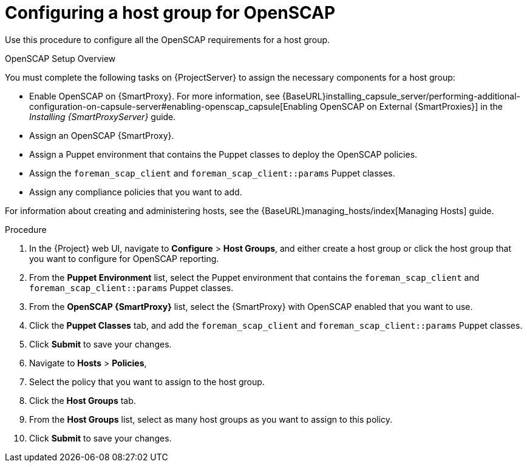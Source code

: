 [id='configuring-a-host-group-for-openscap_{context}']
= Configuring a host group for OpenSCAP

Use this procedure to configure all the OpenSCAP requirements for a host group.

.OpenSCAP Setup Overview

You must complete the following tasks on {ProjectServer} to assign the necessary components for a host group:

* Enable OpenSCAP on {SmartProxy}. For more information, see {BaseURL}installing_capsule_server/performing-additional-configuration-on-capsule-server#enabling-openscap_capsule[Enabling OpenSCAP on External {SmartProxies}] in the _Installing {SmartProxyServer}_ guide.
* Assign an OpenSCAP {SmartProxy}.
* Assign a Puppet environment that contains the Puppet classes to deploy the OpenSCAP policies.
* Assign the `foreman_scap_client` and `foreman_scap_client::params` Puppet classes.
* Assign any compliance policies that you want to add.

For information about creating and administering hosts, see the {BaseURL}managing_hosts/index[Managing Hosts] guide.

.Procedure

. In the {Project} web UI, navigate to *Configure* > *Host Groups*, and either create a host group or click the host group that you want to configure for OpenSCAP reporting.
. From the *Puppet Environment* list, select the Puppet environment that contains the `foreman_scap_client` and `foreman_scap_client::params` Puppet classes.
. From the *OpenSCAP {SmartProxy}* list, select the {SmartProxy} with OpenSCAP enabled that you want to use.
. Click the *Puppet Classes* tab, and add the `foreman_scap_client` and `foreman_scap_client::params` Puppet classes.
. Click *Submit* to save your changes.
. Navigate to *Hosts* > *Policies*,
. Select the policy that you want to assign to the host group.
. Click the *Host Groups* tab.
. From the *Host Groups* list, select as many host groups as you want to assign to this policy.
. Click *Submit* to save your changes.
